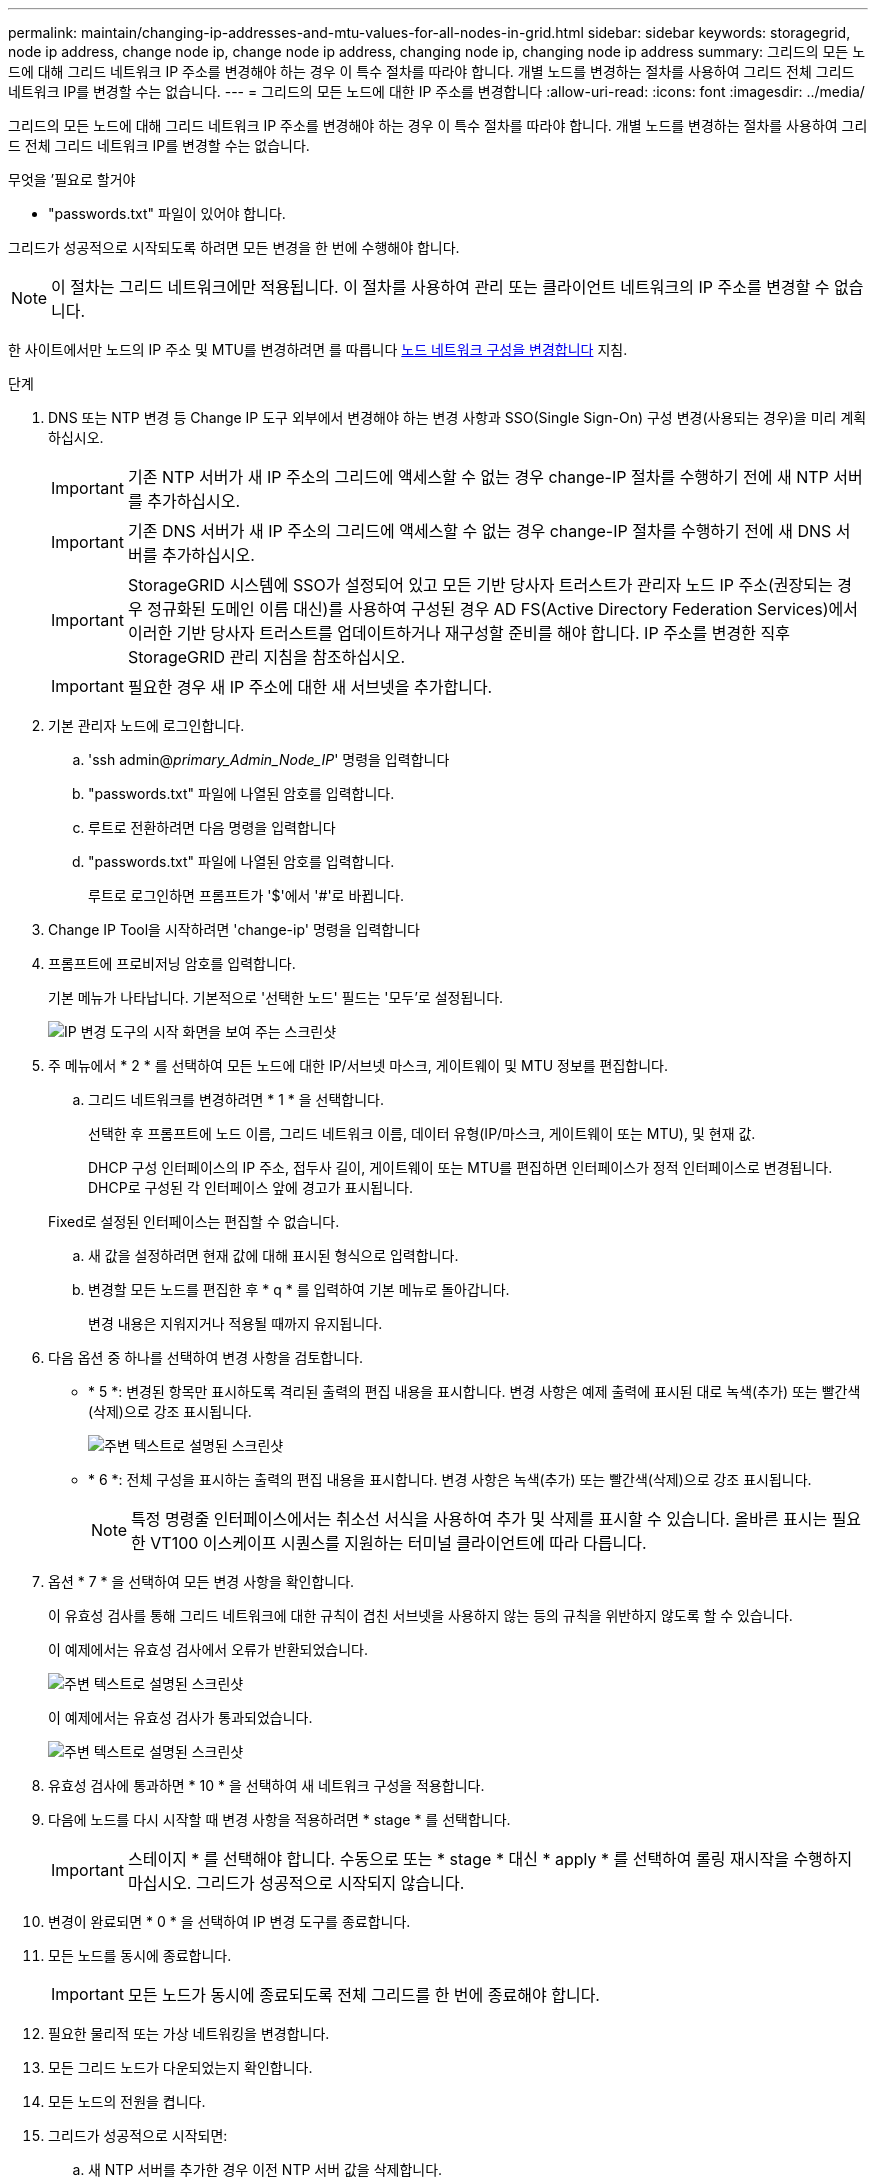 ---
permalink: maintain/changing-ip-addresses-and-mtu-values-for-all-nodes-in-grid.html 
sidebar: sidebar 
keywords: storagegrid, node ip address, change node ip, change node ip address, changing node ip, changing node ip address 
summary: 그리드의 모든 노드에 대해 그리드 네트워크 IP 주소를 변경해야 하는 경우 이 특수 절차를 따라야 합니다. 개별 노드를 변경하는 절차를 사용하여 그리드 전체 그리드 네트워크 IP를 변경할 수는 없습니다. 
---
= 그리드의 모든 노드에 대한 IP 주소를 변경합니다
:allow-uri-read: 
:icons: font
:imagesdir: ../media/


[role="lead"]
그리드의 모든 노드에 대해 그리드 네트워크 IP 주소를 변경해야 하는 경우 이 특수 절차를 따라야 합니다. 개별 노드를 변경하는 절차를 사용하여 그리드 전체 그리드 네트워크 IP를 변경할 수는 없습니다.

.무엇을 &#8217;필요로 할거야
* "passwords.txt" 파일이 있어야 합니다.


그리드가 성공적으로 시작되도록 하려면 모든 변경을 한 번에 수행해야 합니다.


NOTE: 이 절차는 그리드 네트워크에만 적용됩니다. 이 절차를 사용하여 관리 또는 클라이언트 네트워크의 IP 주소를 변경할 수 없습니다.

한 사이트에서만 노드의 IP 주소 및 MTU를 변경하려면 를 따릅니다 xref:changing-nodes-network-configuration.adoc[노드 네트워크 구성을 변경합니다] 지침.

.단계
. DNS 또는 NTP 변경 등 Change IP 도구 외부에서 변경해야 하는 변경 사항과 SSO(Single Sign-On) 구성 변경(사용되는 경우)을 미리 계획하십시오.
+

IMPORTANT: 기존 NTP 서버가 새 IP 주소의 그리드에 액세스할 수 없는 경우 change-IP 절차를 수행하기 전에 새 NTP 서버를 추가하십시오.

+

IMPORTANT: 기존 DNS 서버가 새 IP 주소의 그리드에 액세스할 수 없는 경우 change-IP 절차를 수행하기 전에 새 DNS 서버를 추가하십시오.

+

IMPORTANT: StorageGRID 시스템에 SSO가 설정되어 있고 모든 기반 당사자 트러스트가 관리자 노드 IP 주소(권장되는 경우 정규화된 도메인 이름 대신)를 사용하여 구성된 경우 AD FS(Active Directory Federation Services)에서 이러한 기반 당사자 트러스트를 업데이트하거나 재구성할 준비를 해야 합니다. IP 주소를 변경한 직후 StorageGRID 관리 지침을 참조하십시오.

+

IMPORTANT: 필요한 경우 새 IP 주소에 대한 새 서브넷을 추가합니다.

. 기본 관리자 노드에 로그인합니다.
+
.. 'ssh admin@_primary_Admin_Node_IP_' 명령을 입력합니다
.. "passwords.txt" 파일에 나열된 암호를 입력합니다.
.. 루트로 전환하려면 다음 명령을 입력합니다
.. "passwords.txt" 파일에 나열된 암호를 입력합니다.
+
루트로 로그인하면 프롬프트가 '$'에서 '#'로 바뀝니다.



. Change IP Tool을 시작하려면 'change-ip' 명령을 입력합니다
. 프롬프트에 프로비저닝 암호를 입력합니다.
+
기본 메뉴가 나타납니다. 기본적으로 '선택한 노드' 필드는 '모두'로 설정됩니다.

+
image::../media/change_ip_tool_main_menu.png[IP 변경 도구의 시작 화면을 보여 주는 스크린샷]

. 주 메뉴에서 * 2 * 를 선택하여 모든 노드에 대한 IP/서브넷 마스크, 게이트웨이 및 MTU 정보를 편집합니다.
+
.. 그리드 네트워크를 변경하려면 * 1 * 을 선택합니다.
+
선택한 후 프롬프트에 노드 이름, 그리드 네트워크 이름, 데이터 유형(IP/마스크, 게이트웨이 또는 MTU), 및 현재 값.

+
DHCP 구성 인터페이스의 IP 주소, 접두사 길이, 게이트웨이 또는 MTU를 편집하면 인터페이스가 정적 인터페이스로 변경됩니다. DHCP로 구성된 각 인터페이스 앞에 경고가 표시됩니다.

+
Fixed로 설정된 인터페이스는 편집할 수 없습니다.

.. 새 값을 설정하려면 현재 값에 대해 표시된 형식으로 입력합니다.
.. 변경할 모든 노드를 편집한 후 * q * 를 입력하여 기본 메뉴로 돌아갑니다.
+
변경 내용은 지워지거나 적용될 때까지 유지됩니다.



. 다음 옵션 중 하나를 선택하여 변경 사항을 검토합니다.
+
** * 5 *: 변경된 항목만 표시하도록 격리된 출력의 편집 내용을 표시합니다. 변경 사항은 예제 출력에 표시된 대로 녹색(추가) 또는 빨간색(삭제)으로 강조 표시됩니다.
+
image::../media/change_ip_tool_edit_ip_mask_sample_output.png[주변 텍스트로 설명된 스크린샷]

** * 6 *: 전체 구성을 표시하는 출력의 편집 내용을 표시합니다. 변경 사항은 녹색(추가) 또는 빨간색(삭제)으로 강조 표시됩니다.
+

NOTE: 특정 명령줄 인터페이스에서는 취소선 서식을 사용하여 추가 및 삭제를 표시할 수 있습니다. 올바른 표시는 필요한 VT100 이스케이프 시퀀스를 지원하는 터미널 클라이언트에 따라 다릅니다.





. 옵션 * 7 * 을 선택하여 모든 변경 사항을 확인합니다.
+
이 유효성 검사를 통해 그리드 네트워크에 대한 규칙이 겹친 서브넷을 사용하지 않는 등의 규칙을 위반하지 않도록 할 수 있습니다.

+
이 예제에서는 유효성 검사에서 오류가 반환되었습니다.

+
image::../media/change_ip_tool_validate_sample_error_messages.gif[주변 텍스트로 설명된 스크린샷]

+
이 예제에서는 유효성 검사가 통과되었습니다.

+
image::../media/change_ip_tool_validate_sample_passed_messages.gif[주변 텍스트로 설명된 스크린샷]

. 유효성 검사에 통과하면 * 10 * 을 선택하여 새 네트워크 구성을 적용합니다.
. 다음에 노드를 다시 시작할 때 변경 사항을 적용하려면 * stage * 를 선택합니다.
+

IMPORTANT: 스테이지 * 를 선택해야 합니다. 수동으로 또는 * stage * 대신 * apply * 를 선택하여 롤링 재시작을 수행하지 마십시오. 그리드가 성공적으로 시작되지 않습니다.

. 변경이 완료되면 * 0 * 을 선택하여 IP 변경 도구를 종료합니다.
. 모든 노드를 동시에 종료합니다.
+

IMPORTANT: 모든 노드가 동시에 종료되도록 전체 그리드를 한 번에 종료해야 합니다.

. 필요한 물리적 또는 가상 네트워킹을 변경합니다.
. 모든 그리드 노드가 다운되었는지 확인합니다.
. 모든 노드의 전원을 켭니다.
. 그리드가 성공적으로 시작되면:
+
.. 새 NTP 서버를 추가한 경우 이전 NTP 서버 값을 삭제합니다.
.. 새 DNS 서버를 추가한 경우 이전 DNS 서버 값을 삭제합니다.


. Grid Manager에서 새 복구 패키지를 다운로드합니다.
+
.. 유지보수 * > * 시스템 * > * 복구 패키지 * 를 선택합니다.
.. 프로비저닝 암호를 입력합니다.




xref:../admin/index.adoc[StorageGRID 관리]

xref:adding-to-or-changing-subnet-lists-on-grid-network.adoc[그리드 네트워크에서 서브넷 목록을 추가하거나 변경합니다]

xref:shutting-down-grid-node.adoc[그리드 노드를 종료합니다]

